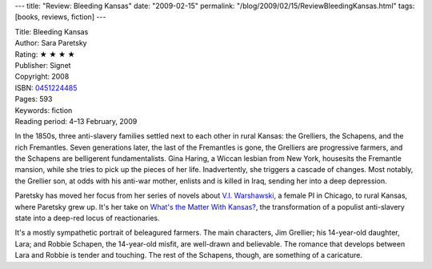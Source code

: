 ---
title: "Review: Bleeding Kansas"
date: "2009-02-15"
permalink: "/blog/2009/02/15/ReviewBleedingKansas.html"
tags: [books, reviews, fiction]
---



.. image:: https://images-na.ssl-images-amazon.com/images/P/0451224485.01.MZZZZZZZ.jpg
    :alt: Bleeding Kansas
    :target: http://www.elliottbaybook.com/product/info.jsp?isbn=0451224485
    :class: right-float

| Title: Bleeding Kansas
| Author: Sara Paretsky
| Rating: ★ ★ ★ ★ 
| Publisher: Signet
| Copyright: 2008
| ISBN: `0451224485 <http://www.elliottbaybook.com/product/info.jsp?isbn=0451224485>`_
| Pages: 593
| Keywords: fiction
| Reading period: 4–13 February, 2009

In the 1850s, three anti-slavery families settled next to each other
in rural Kansas: the Grelliers, the Schapens, and the rich Fremantles.
Seven generations later, the last of the Fremantles is gone,
the Grelliers are progressive farmers,
and the Schapens are belligerent fundamentalists.
Gina Haring, a Wiccan lesbian from New York,
housesits the Fremantle mansion,
while she tries to pick up the pieces of her life.
Inadvertently, she triggers a cascade of changes.
Most notably, the Grellier son, at odds with his anti-war mother,
enlists and is killed in Iraq,
sending her into a deep depression.

Paretsky has moved her focus from her series of novels
about `V.I. Warshawski`_, a female PI in Chicago,
to rural Kansas, where Paretsky grew up.
It's her take on `What's the Matter With Kansas?`_,
the transformation of a populist anti-slavery state
into a deep-red locus of reactionaries.

It's a mostly sympathetic portrait
of beleagured farmers.
The main characters, Jim Grellier;
his 14-year-old daughter, Lara;
and Robbie Schapen, the 14-year-old misfit,
are well-drawn and believable.
The romance that develops between Lara and Robbie is tender and touching.
The rest of the Schapens, though,
are something of a caricature.

.. _V.I. Warshawski:
    http://en.wikipedia.org/wiki/V.I._Warshawski
.. _What's the Matter With Kansas?:
    http://en.wikipedia.org/wiki/What's_the_Matter_With_Kansas%3F

.. _permalink:
    /blog/2009/02/15/ReviewBleedingKansas.html
